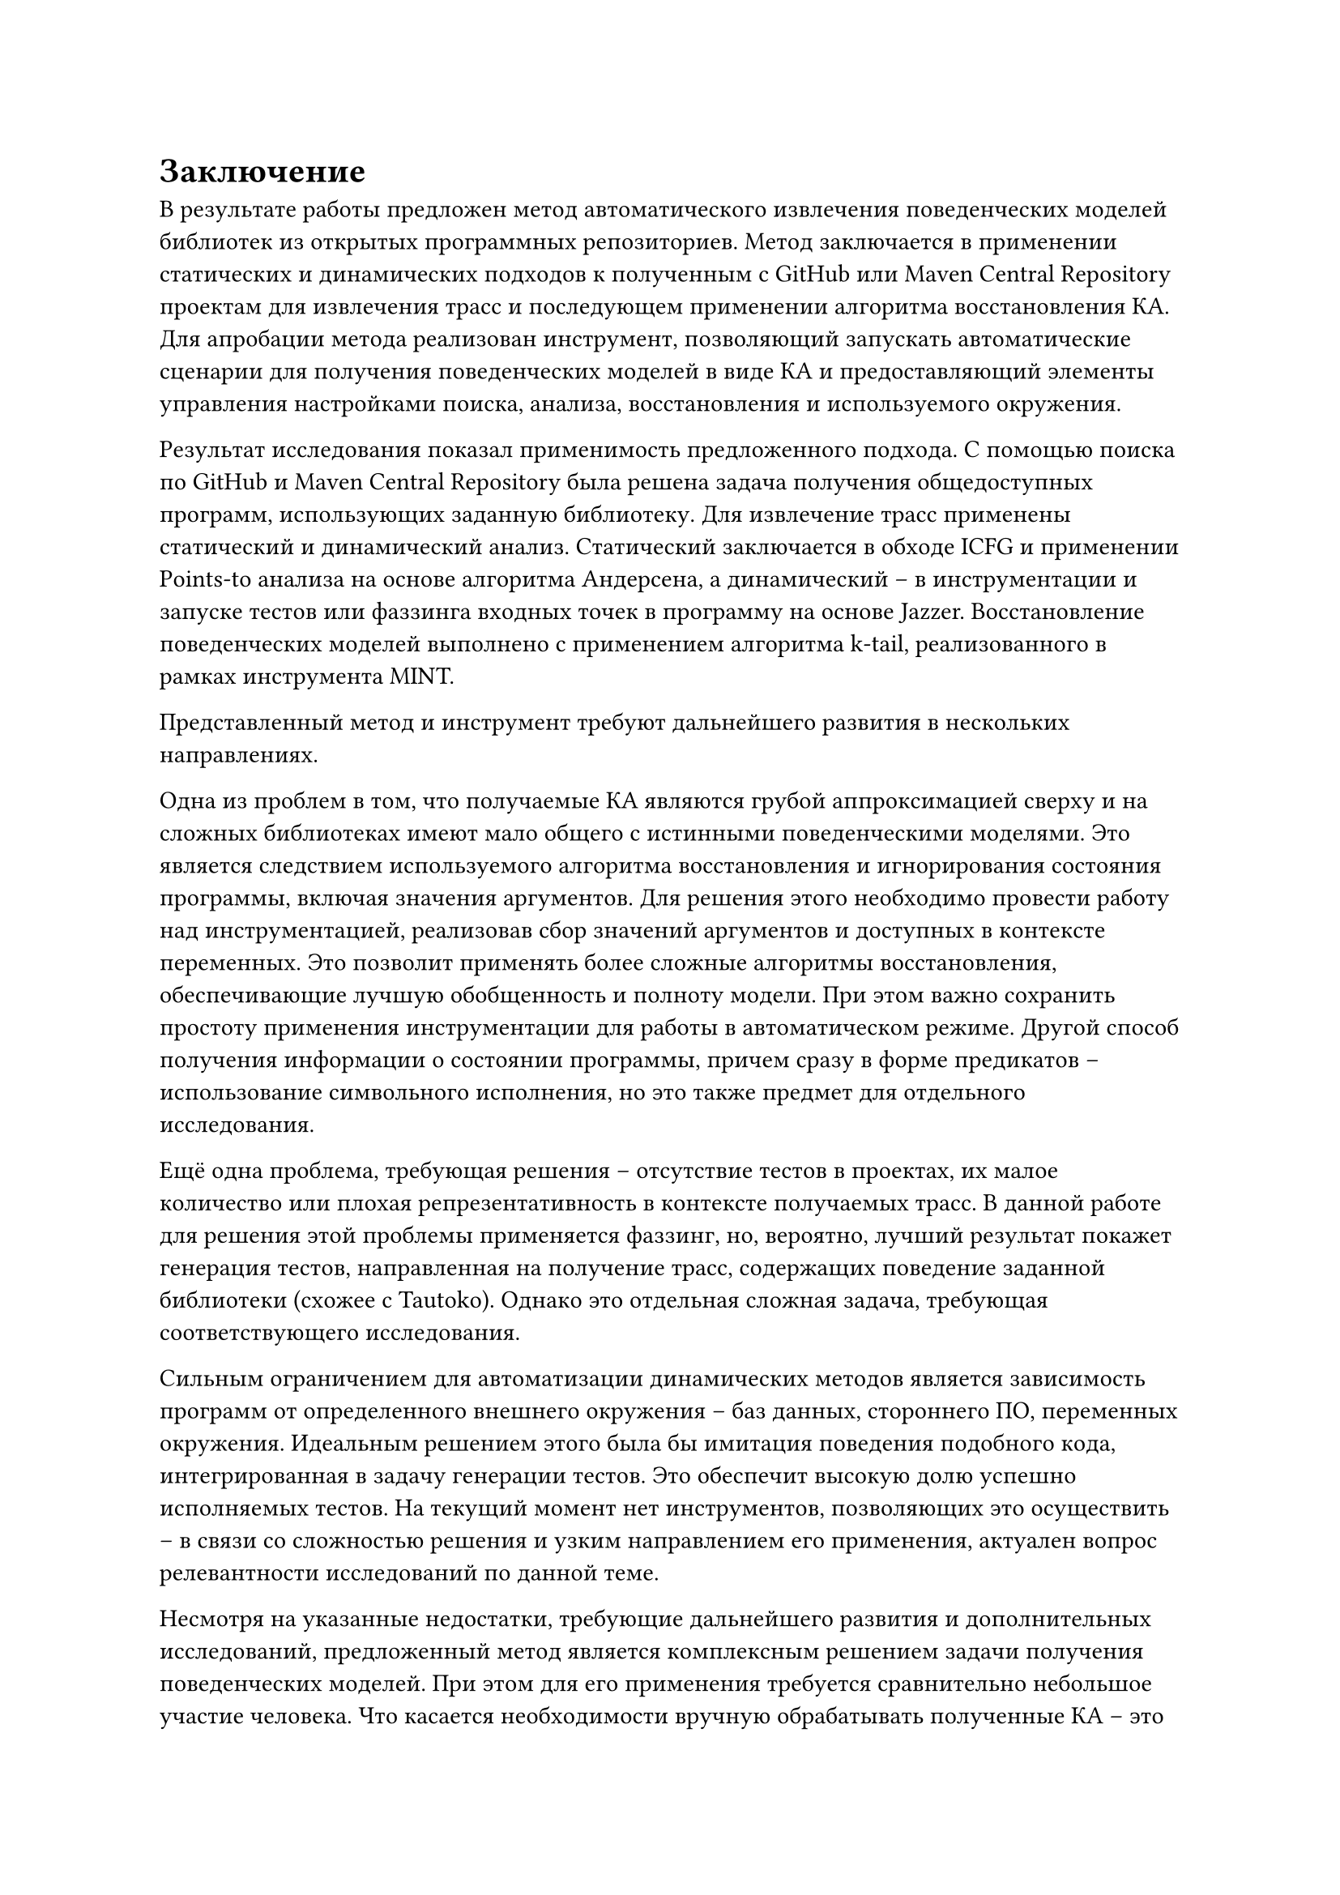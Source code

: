 = Заключение <nonumber>

В результате работы предложен метод автоматического извлечения поведенческих моделей библиотек из открытых программных репозиториев. Метод заключается в применении статических и динамических подходов к полученным с GitHub или Maven Central Repository проектам для извлечения трасс и последующем применении алгоритма восстановления КА. Для апробации метода реализован инструмент, позволяющий запускать автоматические сценарии для получения поведенческих моделей в виде КА и предоставляющий элементы управления настройками поиска, анализа, восстановления и используемого окружения. 

Результат исследования показал применимость предложенного подхода. С помощью поиска по GitHub и Maven Central Repository была решена задача получения общедоступных программ, использующих заданную библиотеку. Для извлечение трасс применены статический и динамический анализ. Статический заключается в обходе ICFG и применении Points-to анализа на основе алгоритма Андерсена, а динамический -- в инструментации и запуске тестов или фаззинга входных точек в программу на основе Jazzer. Восстановление поведенческих моделей выполнено с применением алгоритма k-tail, реализованного в рамках инструмента MINT.

Представленный метод и инструмент требуют дальнейшего развития в нескольких направлениях. 

Одна из проблем в том, что получаемые КА являются грубой аппроксимацией сверху и на сложных библиотеках имеют мало общего с истинными поведенческими моделями. Это является следствием используемого алгоритма восстановления и игнорирования состояния программы, включая значения аргументов. Для решения этого необходимо провести работу над инструментацией, реализовав сбор значений аргументов и доступных в контексте переменных. Это позволит применять более сложные алгоритмы восстановления, обеспечивающие лучшую обобщенность и полноту модели. При этом важно сохранить простоту применения инструментации для работы в автоматическом режиме. Другой способ получения информации о состоянии программы, причем сразу в форме предикатов -- использование символьного исполнения, но это также предмет для отдельного исследования.

Ещё одна проблема, требующая решения -- отсутствие тестов в проектах, их малое количество или плохая репрезентативность в контексте получаемых трасс. В данной работе для решения этой проблемы применяется фаззинг, но, вероятно, лучший результат покажет генерация тестов, направленная на получение трасс, содержащих поведение заданной библиотеки (схожее с Tautoko). Однако это отдельная сложная задача, требующая соответствующего исследования. 

Сильным ограничением для автоматизации динамических методов является зависимость программ от определенного внешнего окружения -- баз данных, стороннего ПО, переменных окружения. Идеальным решением этого была бы имитация поведения подобного кода, интегрированная в задачу генерации тестов. Это обеспечит высокую долю успешно исполняемых тестов. На текущий момент нет инструментов, позволяющих это осуществить -- в связи со сложностью решения и узким направлением его применения, актуален вопрос релевантности исследований по данной теме.

Несмотря на указанные недостатки, требующие дальнейшего развития и дополнительных исследований, предложенный метод является комплексным решением задачи получения поведенческих моделей. При этом для его применения требуется сравнительно небольшое участие человека. Что касается необходимости вручную обрабатывать полученные КА -- это ограничение всех существующих подходов к восстановлению, на данный момент не имеющее другого решения, кроме использования различных алгоритмов и экспериментирования с настройкой их параметров. Хочется надеяться, что инструменты, позволяющие автоматизировать получение поведенческих моделей, в будущем смогут улучшить опыт разработки и применения анализов, основанных на использовании формальных спецификаций. 
